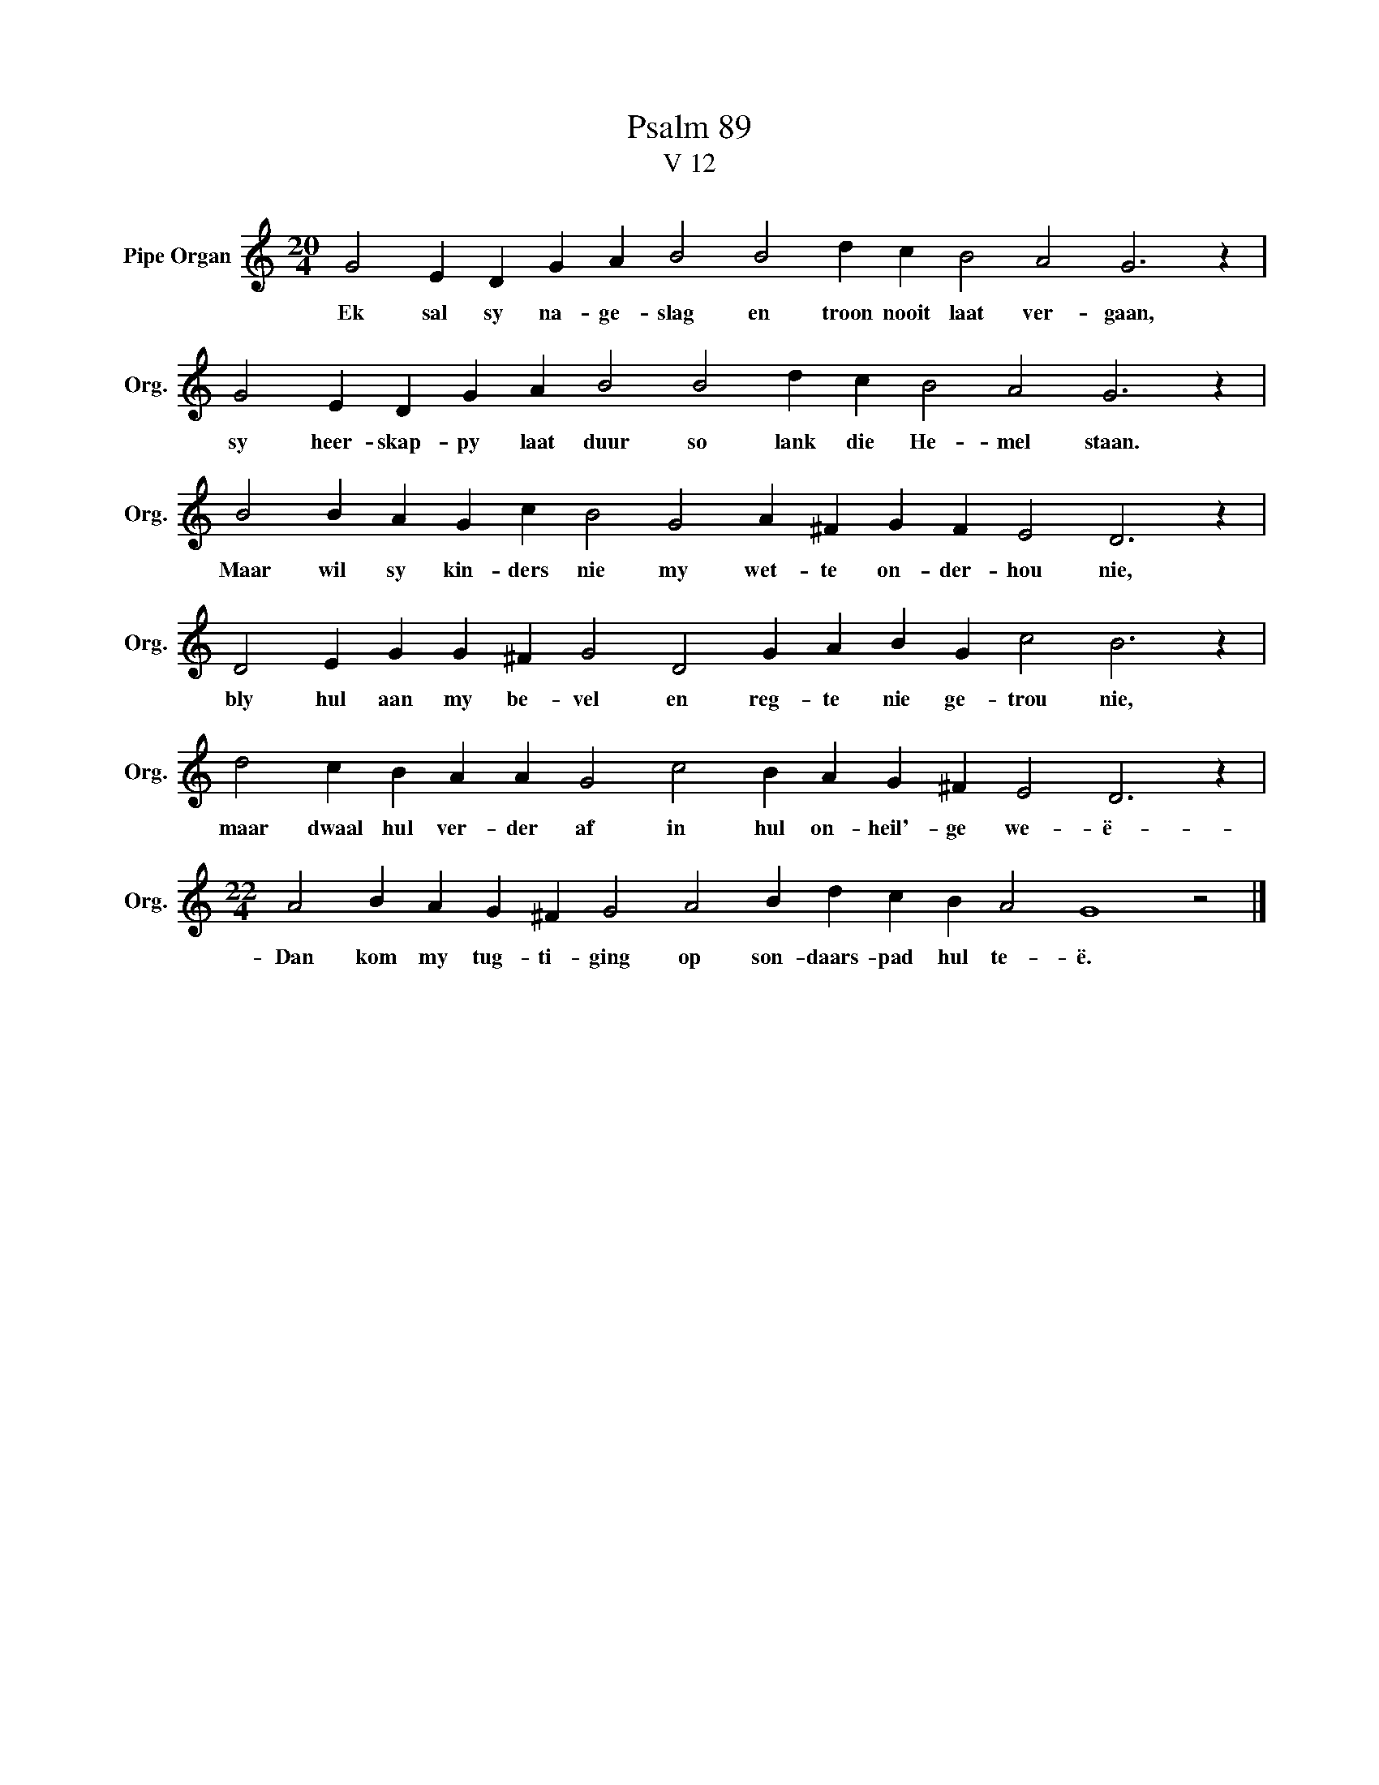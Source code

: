 X:1
T:Psalm 89
T:V 12
L:1/4
M:20/4
I:linebreak $
K:C
V:1 treble nm="Pipe Organ" snm="Org."
V:1
 G2 E D G A B2 B2 d c B2 A2 G3 z |$ G2 E D G A B2 B2 d c B2 A2 G3 z |$ %2
w: Ek sal sy na- ge- slag en troon nooit laat ver- gaan,|sy heer- skap- py laat duur so lank die He- mel staan.|
 B2 B A G c B2 G2 A ^F G F E2 D3 z |$ D2 E G G ^F G2 D2 G A B G c2 B3 z |$ %4
w: Maar wil sy kin- ders nie my wet- te on- der- hou nie,|bly hul aan my be- vel en reg- te nie ge- trou nie,|
 d2 c B A A G2 c2 B A G ^F E2 D3 z |$[M:22/4] A2 B A G ^F G2 A2 B d c B A2 G4 z2 |] %6
w: maar dwaal hul ver- der af in hul on- heil'- ge we- ë-|Dan kom my tug- ti- ging op son- daars- pad hul te- ë.|

